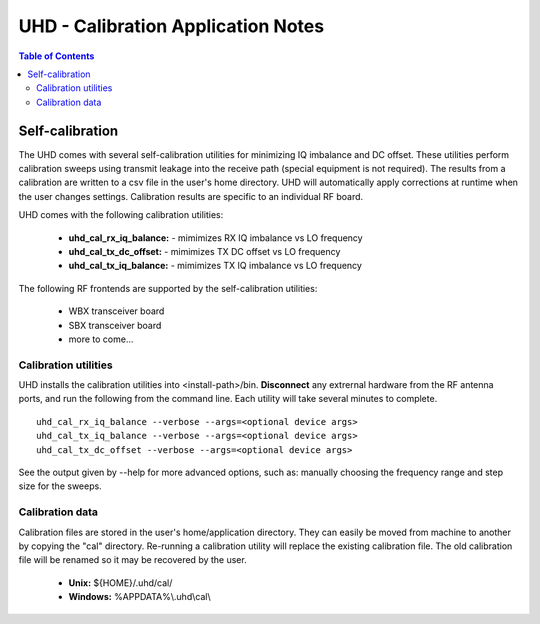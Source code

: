 ========================================================================
UHD - Calibration Application Notes
========================================================================

.. contents:: Table of Contents

------------------------------------------------------------------------
Self-calibration
------------------------------------------------------------------------
The UHD comes with several self-calibration utilities for minimizing IQ imbalance and DC offset.
These utilities perform calibration sweeps using transmit leakage into the receive path
(special equipment is not required).
The results from a calibration are written to a csv file in the user's home directory.
UHD will automatically apply corrections at runtime when the user changes settings.
Calibration results are specific to an individual RF board.

UHD comes with the following calibration utilities:

 * **uhd_cal_rx_iq_balance:** - mimimizes RX IQ imbalance vs LO frequency
 * **uhd_cal_tx_dc_offset:** - mimimizes TX DC offset vs LO frequency
 * **uhd_cal_tx_iq_balance:** - mimimizes TX IQ imbalance vs LO frequency


The following RF frontends are supported by the self-calibration utilities:

 * WBX transceiver board
 * SBX transceiver board
 * more to come...

********************************************
Calibration utilities
********************************************
UHD installs the calibration utilities into <install-path>/bin.
**Disconnect** any extrernal hardware from the RF antenna ports,
and run the following from the command line.
Each utility will take several minutes to complete.
::

    uhd_cal_rx_iq_balance --verbose --args=<optional device args>
    uhd_cal_tx_iq_balance --verbose --args=<optional device args>
    uhd_cal_tx_dc_offset --verbose --args=<optional device args>

See the output given by --help for more advanced options, such as:
manually choosing the frequency range and step size for the sweeps.

********************************************
Calibration data
********************************************
Calibration files are stored in the user's home/application directory.
They can easily be moved from machine to another by copying the "cal" directory.
Re-running a calibration utility will replace the existing calibration file.
The old calibration file will be renamed so it may be recovered by the user.

 * **Unix:** ${HOME}/.uhd/cal/
 * **Windows:** %APPDATA%\\.uhd\\cal\\

